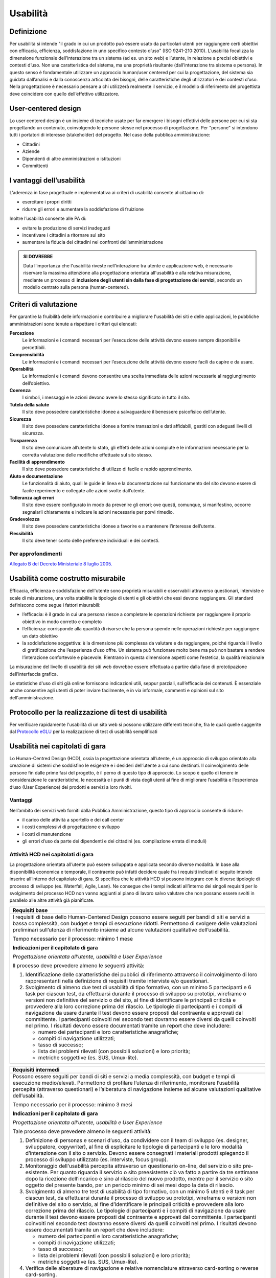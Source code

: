 Usabilità
---------

Definizione
~~~~~~~~~~~

Per usabilità si intende "il grado in cui un prodotto può essere usato
da particolari utenti per raggiungere certi obiettivi con efficacia,
efficienza, soddisfazione in uno specifico contesto d’uso" (ISO
9241-210:2010). L’usabilità focalizza la dimensione funzionale
dell’interazione tra un sistema (ad es. un sito web) e l’utente, in
relazione a precisi obiettivi e contesti d’uso. Non una caratteristica
del sistema, ma una proprietà risultante (dall’interazione tra sistema e
persona). In questo senso è fondamentale utilizzare un approccio
human/user centered per cui la progettazione, del sistema sia guidata
dall’analisi e dalla conoscenza articolata dei bisogni, delle
caratteristiche degli utilizzatori e dei contesti d’uso. Nella
progettazione è necessario pensare a chi utilizzerà realmente il
servizio, e il modello di riferimento del progettista deve coincidere
con quello dell’effettivo utilizzatore.

User-centered design
~~~~~~~~~~~~~~~~~~~~

Lo user centered design è un insieme di tecniche usate per far emergere
i bisogni effettivi delle persone per cui si sta progettando un
contenuto, coinvolgendo le persone stesse nel processo di progettazione.
Per "persone" si intendono tutti i portatori di interesse (stakeholder)
del progetto. Nel caso della pubblica amministrazione:

-  Cittadini
-  Aziende
-  Dipendenti di altre amministrazioni o istituzioni
-  Committenti

I vantaggi dell’usabilità
~~~~~~~~~~~~~~~~~~~~~~~~~

L’aderenza in fase progettuale e implementativa ai criteri di usabilità
consente al cittadino di:

-  esercitare i propri diritti
-  ridurre gli errori e aumentare la soddisfazione di fruizione

Inoltre l’usabilità consente alle PA di:

-  evitare la produzione di servizi inadeguati
-  incentivare i cittadini a ritornare sul sito
-  aumentare la fiducia dei cittadini nei confronti dell’amministrazione

.. admonition:: SI DOVREBBE
   
   Data l’importanza che l'usabilità riveste nell’interazione tra utente e
   applicazione web, è necessario riservare la massima attenzione alla progettazione
   orientata all'usabilità e alla relativa misurazione, mediante un processo di
   **inclusione degli utenti sin dalla fase di progettazione dei servizi**,
   secondo un modello centrato sulla persona (human-centered).

Criteri di valutazione
~~~~~~~~~~~~~~~~~~~~~~

Per garantire la fruibilità delle informazioni e contribuire a
migliorare l'usabilità dei siti e delle applicazioni, le pubbliche
amministrazioni sono tenute a rispettare i criteri qui elencati:

**Percezione**
   Le informazioni e i comandi necessari per
   l’esecuzione delle attività devono essere sempre disponibili e
   percettibili.
**Comprensibilità**
   Le informazioni e i comandi necessari per
   l’esecuzione delle attività devono essere facili da capire e da
   usare.
**Operabilità**
   Le informazioni e i comandi devono consentire una
   scelta immediata delle azioni necessarie al raggiungimento
   dell’obiettivo.
**Coerenza**
   I simboli, i messaggi e le azioni devono avere lo
   stesso significato in tutto il sito.
**Tutela della salute**
   Il sito deve possedere caratteristiche
   idonee a salvaguardare il benessere psicofisico dell’utente.
**Sicurezza**
   Il sito deve possedere caratteristiche idonee a
   fornire transazioni e dati affidabili, gestiti con adeguati livelli
   di sicurezza.
**Trasparenza**
   Il sito deve comunicare all’utente lo stato, gli
   effetti delle azioni compiute e le informazioni necessarie per la
   corretta valutazione delle modifiche effettuate sul sito stesso.
**Facilità di apprendimento**
   Il sito deve possedere caratteristiche
   di utilizzo di facile e rapido apprendimento.
**Aiuto e documentazione**
   Le funzionalità di aiuto, quali le guide
   in linea e la documentazione sul funzionamento del sito devono essere
   di facile reperimento e collegate alle azioni svolte dall’utente.
**Tolleranza agli errori**
   Il sito deve essere configurato in modo
   da prevenire gli errori; ove questi, comunque, si manifestino,
   occorre segnalarli chiaramente e indicare le azioni necessarie per
   porvi rimedio.
**Gradevolezza**
   Il sito deve possedere caratteristiche idonee a
   favorire e a mantenere l’interesse dell’utente.
**Flessibilità**
   Il sito deve tener conto delle preferenze
   individuali e dei contesti.
   
Per approfondimenti
^^^^^^^^^^^^^^^^^^^

`Allegato B del Decreto Ministeriale 8 luglio
2005. <http://www.agid.gov.it/dm-8-luglio-2005-allegato-b>`__


Usabilità come costrutto misurabile
~~~~~~~~~~~~~~~~~~~~~~~~~~~~~~~~~~~

Efficacia, efficienza e soddisfazione dell'utente sono proprietà
misurabili e osservabili attraverso questionari, interviste e scale di
misurazione, una volta stabilite le tipologie di utenti e gli obiettivi
che essi devono raggiungere. Gli standard definiscono come segue i
fattori misurabili:

-  l’efficacia: è il grado in cui una persona riesce a completare le
   operazioni richieste per raggiungere il proprio obiettivo in modo
   corretto e completo
-  l’efficienza: corrisponde alla quantità di risorse che la persona
   spende nelle operazioni richieste per raggiungere un dato obiettivo
-  la soddisfazione soggettiva: è la dimensione più complessa da
   valutare e da raggiungere, poiché riguarda il livello di
   gratificazione che l’esperienza d’uso offre. Un sistema può
   funzionare molto bene ma può non bastare a rendere l’interazione
   confortevole e piacevole. Rientrano in questa dimensione aspetti come
   l’estetica, la qualità relazionale

La misurazione del livello di usabilità dei siti web dovrebbe essere
effettuata a partire dalla fase di prototipazione dell’interfaccia
grafica.

Le statistiche d'uso di siti già online forniscono indicazioni utili,
seppur parziali, sull’efficacia dei contenuti. È essenziale anche
consentire agli utenti di poter inviare facilmente, e in via informale,
commenti e opinioni sul sito dell'amministrazione.

Protocollo per la realizzazione di test di usabilità
~~~~~~~~~~~~~~~~~~~~~~~~~~~~~~~~~~~~~~~~~~~~~~~~~~~~

Per verificare rapidamente l'usabilità di un sito web si possono
utilizzare differenti tecniche, fra le quali quelle suggerite dal
`Protocollo eGLU <http://www.funzionepubblica.gov.it/glu#Il Protocollo>`__ per la realizzazione di test di usabilità semplificati

Usabilità nei capitolati di gara
~~~~~~~~~~~~~~~~~~~~~~~~~~~~~~~~

Lo Human-Centred Design (HCD), ossia la progettazione orientata all’utente,
è un approccio di sviluppo orientato alla creazione di sistemi che soddisfino
le esigenze e i desideri dell’utente a cui sono destinati. Il coinvolgimento
delle persone fin dalle prime fasi del progetto, è il perno di questo tipo di
approccio. Lo scopo è quello di tenere in considerazione le caratteristiche,
le necessità e i punti di vista degli utenti al fine di migliorare l’usabilità
e l’esperienza d’uso (User Experience) dei prodotti e servizi a loro rivolti. 

Vantaggi
^^^^^^^^

Nell’ambito dei servizi web forniti dalla Pubblica Amministrazione, questo tipo
di approccio consente di ridurre:

- il carico delle attività a sportello e dei call center
- i costi complessivi di progettazione e sviluppo
- i costi di manutenzione
- gli errori d’uso da parte dei dipendenti e dei cittadini (es. compilazione
  errata di moduli)

Attività HCD nei capitolati di gara
^^^^^^^^^^^^^^^^^^^^^^^^^^^^^^^^^^^

La progettazione orientata all’utente può essere sviluppata e applicata secondo
diverse modalità. In base alla disponibilità economica e temporale, il contraente
può infatti decidere quale fra i requisiti indicati di seguito intende inserire
all’interno del capitolato di gara. Si specifica che le attività HCD si possono
integrare con le diverse tipologie di processo di sviluppo (es. Waterfall, Agile,
Lean). Ne consegue che i tempi indicati all’interno dei singoli requisiti per lo
svolgimento del processo HCD non vanno aggiunti al piano di lavoro salvo valutare
che non possano essere svolti in parallelo alle altre attività già pianificate.

+----------------------------------------------------------------------------------------+
| **Requisiti base**                                                                     |
+========================================================================================+
| I requisiti di base dello Human-Centered Design possono essere seguiti per bandi       |
| di siti e servizi a bassa complessità, con budget e tempi di esecuzione ridotti.       |
| Permettono di svolgere delle valutazioni preliminari sull’utenza di riferimento        |
| insieme ad alcune valutazioni qualitative dell’usabilità.                              |
|                                                                                        |
| Tempo necessario per il processo: minimo 1 mese                                        |
|                                                                                        |
| **Indicazioni per il capitolato di gara**                                              |
|                                                                                        |
| *Progettazione orientata all’utente, usabilità e User Experience*                      |
|                                                                                        |
| Il processo deve prevedere almeno le seguenti attività:                                |
|                                                                                        |
| 1. Identificazione delle caratteristiche dei pubblici di riferimento attraverso il     |
|    coinvolgimento di loro rappresentanti nella definizione di requisiti tramite        |
|    interviste e/o questionari.                                                         |
| 2. Svolgimento di almeno due test di usabilità di tipo formativo, con un minimo 5      |
|    partecipanti e 6 task per ciascun test, da effettuarsi durante il processo di       |
|    sviluppo su prototipi, wireframe o versioni non definitive del servizio o del sito, |
|    al fine di identificare le principali criticità e provvedere alla loro correzione   |
|    prima del rilascio.                                                                 |
|    Le tipologie di partecipanti e i compiti di navigazione da usare durante il test    |
|    devono essere proposti dal contraente e approvati dal committente. I partecipanti   |
|    coinvolti nel secondo test dovranno essere diversi da quelli coinvolti nel primo.   |
|    I risultati devono essere documentati tramite un report che deve includere:         |
|                                                                                        |
|    - numero dei partecipanti e loro caratteristiche anagrafiche;                       |
|    - compiti di navigazione utilizzati;                                                |
|    - tasso di successo;                                                                |
|    - lista dei problemi rilevati (con possibili soluzioni) e loro priorità;            |
|    - metriche soggettive (es. SUS, Umux-lite).                                         |
+----------------------------------------------------------------------------------------+

+-----------------------------------------------------------------------------------------------------+
| **Requisiti intermedi**                                                                             |
+=====================================================================================================+
| Possono essere seguiti per bandi di siti e servizi a media complessità, con budget e                |
| tempi di esecuzione medio/elevati. Permettono di profilare l’utenza di riferimento,                 |
| monitorare l’usabilità percepita (attraverso questionari) e l’alberatura di navigazione             |
| insieme ad alcune valutazioni qualitative dell’usabilità.                                           |
|                                                                                                     |
| Tempo necessario per il processo: minimo 3 mesi                                                     |
|                                                                                                     |
| **Indicazioni per il capitolato di gara**                                                           |
|                                                                                                     |
| *Progettazione orientata all’utente, usabilità e User Experience*                                   |
|                                                                                                     |
| Tale processo deve prevedere almeno le seguenti attività:                                           |
|                                                                                                     |
| 1. Definizione di personas e scenari d’uso, da condividere con il team di sviluppo                  |
|    (es. designer, sviluppatore, copywriter), al fine di esplicitare le tipologie di                 |
|    partecipanti e le loro modalità d’interazione con il sito o servizio. Devono                     |
|    essere consegnati i materiali prodotti spiegando il processo di sviluppo utilizzato              |
|    (es. interviste, focus group).                                                                   |
| 2. Monitoraggio dell'usabilità percepita attraverso un questionario on-line, del servizio           |
|    o sito pre-esistente. Per quanto riguarda il servizio o sito preesistente ciò va fatto a         |
|    partire da tre settimane dopo la ricezione dell’incarico e sino al rilascio del nuovo            |
|    prodotto, mentre per il servizio o sito oggetto del presente bando, per un periodo minimo        |
|    di sei mesi dopo la data di rilascio.                                                            |
| 3. Svolgimento di almeno tre test di usabilità di tipo formativo, con un minimo 5 utenti e 8        |
|    task per ciascun test, da effettuarsi durante il processo di sviluppo su prototipi, wireframe    |
|    o versioni non definitive del sito o servizio, al fine d’identificare le principali criticità    |
|    e provvedere alla loro correzione prima del rilascio. Le tipologie di partecipanti  e i compiti  |
|    di navigazione da usare durante il test devono essere proposti dal contraente e approvati dal    |
|    committente. I partecipanti coinvolti nel secondo test dovranno essere diversi da quelli         |
|    coinvolti nel primo. I risultati devono essere documentati tramite un report che deve includere: |
|                                                                                                     |
|    - numero dei partecipanti e loro caratteristiche anagrafiche;                                    |
|    - compiti di navigazione utilizzati;                                                             |
|    - tasso di successo;                                                                             |
|    - lista dei problemi rilevati (con possibili soluzioni) e loro priorità;                         |
|    - metriche soggettive (es. SUS, Umux-lite).                                                      |
|                                                                                                     |
| 4. Verifica delle alberature di navigazione e relative nomenclature attraverso card-sorting o       |
|    reverse card-sorting.                                                                            |
+-----------------------------------------------------------------------------------------------------+

+------------------------------------------------------------------------------------------------------------+
| **Processo secondo i requisiti avanzati**                                                                  |
+============================================================================================================+
| Possono essere seguiti per la realizzazione di siti e servizi di media ed elevata complessità, con         |
| budget e tempi di esecuzione medio/elevati. Permettono di sviluppare gli stessi processi svolti            |
| secondo i requisiti intermedi ma con una maggiore propensione ad attività quantitative oltre che           |
| qualitative.                                                                                               |
|                                                                                                            |
| Tempo necessario per il processo: minimo 6 mesi                                                            |
|                                                                                                            |
| **Indicazioni per il capitolato di gara**                                                                  |
|                                                                                                            |
| *Progettazione orientata all’utente, usabilità e User Experience*                                          |
|                                                                                                            |
| Il processo deve prevedere almeno le seguenti attività:                                                    |
|                                                                                                            |
| 1. Definizione di personas e scenari d’uso, da condividere con il team di sviluppo (es. designer,          |
|    sviluppatore, copywriter), al fine di esplicitare le tipologie di utenti e le loro modalità             |
|    d’interazione con il servizio o il sito web. Devono essere consegnati i materiali prodotti              |
|    spiegando il processo di sviluppo utilizzato (es. interviste, focus group).                             |
| 2. Monitoraggio della User Experience (es. facilità d’uso, fiducia, soddisfazione, gradevolezza            |
|    estetica), attraverso un questionario on-line, del servizio o sito pre-esistente. Per quanto            |
|    riguarda il servizio o sito preesistente ciò va fatto a partire da tre settimane dopo la ricezione      |
|    dell’incarico e sino al rilascio del nuovo prodotto mentre per il servizio o sito oggetto del           |
|    presente bando, per un periodo minimo di sei mesi dopo la data di rilascio.                             |
| 3. Svolgimento di almeno due test di usabilità di tipo formativo, con un minimo di 5 utenti e 8            |
|    task per ciascun test, da effettuarsi durante il processo di sviluppo su prototipi, wireframe           |
|    o versioni non definitive del servizio o del sito, al fine d’identificare le principali criticità       |
|    e provvedere alla loro correzione prima del rilascio. Prima di svolgere il secondo test, le criticità   |
|    emerse nel primo dovranno essere state risolte. Le tipologie di partecipanti e i compiti di             |
|    navigazione da usare durante il test devono essere proposti dal contraente e approvati dal committente. |
|    I partecipanti coinvolti nel secondo test dovranno essere diversi da quelli coinvolti nel primo.        |
|    I risultati devono essere documentati tramite un report che deve includere:                             |
|                                                                                                            |
|    - numero dei partecipanti e loro caratteristiche anagrafiche;                                           |
|    - compiti di navigazione utilizzati;                                                                    |
|    - tasso di successo;                                                                                    |
|    - lista dei problemi rilevati (con possibili soluzioni) e loro priorità;                                |
|    - metriche soggettive (es. SUS, Umux-lite).                                                             |
|                                                                                                            |
| 4. Verifica delle alberature di navigazione e relative nomenclature attraverso card-sorting o              |
|    reverse card-sorting.                                                                                   |
| 5. Svolgimento di un test di usabilità di tipo sommativo (minimo 15 utenti) per la verifica del            |
|    servizio o sito online o di un prototipo funzionante in prossimità del rilascio. Le tipologie           |
|    di partecipanti e i compiti di navigazione da usare durante il test devono essere proposti dal          |
|    contraente e approvati  dal committente. Il test deve essere documentato tramite un report e            |
|    deve includere metriche di performance (cfr. ISO/TR 16982:2002) oggettive (es. tasso di                 |
|    raggiungimento dell’obiettivo, numero di errori) e dell’esperienza d’uso soggettiva (es.                |
|    piacevolezza, coinvolgimento, motivazione). I risultati dei test di usabilità devono essere             |
|    forniti seguendo il format definito dalla ISO/IEC 25062:2006 e devono comprendere anche un              |
|    elenco di problemi rilevati e da risolvere in revisioni future.                                         |
+------------------------------------------------------------------------------------------------------------+
